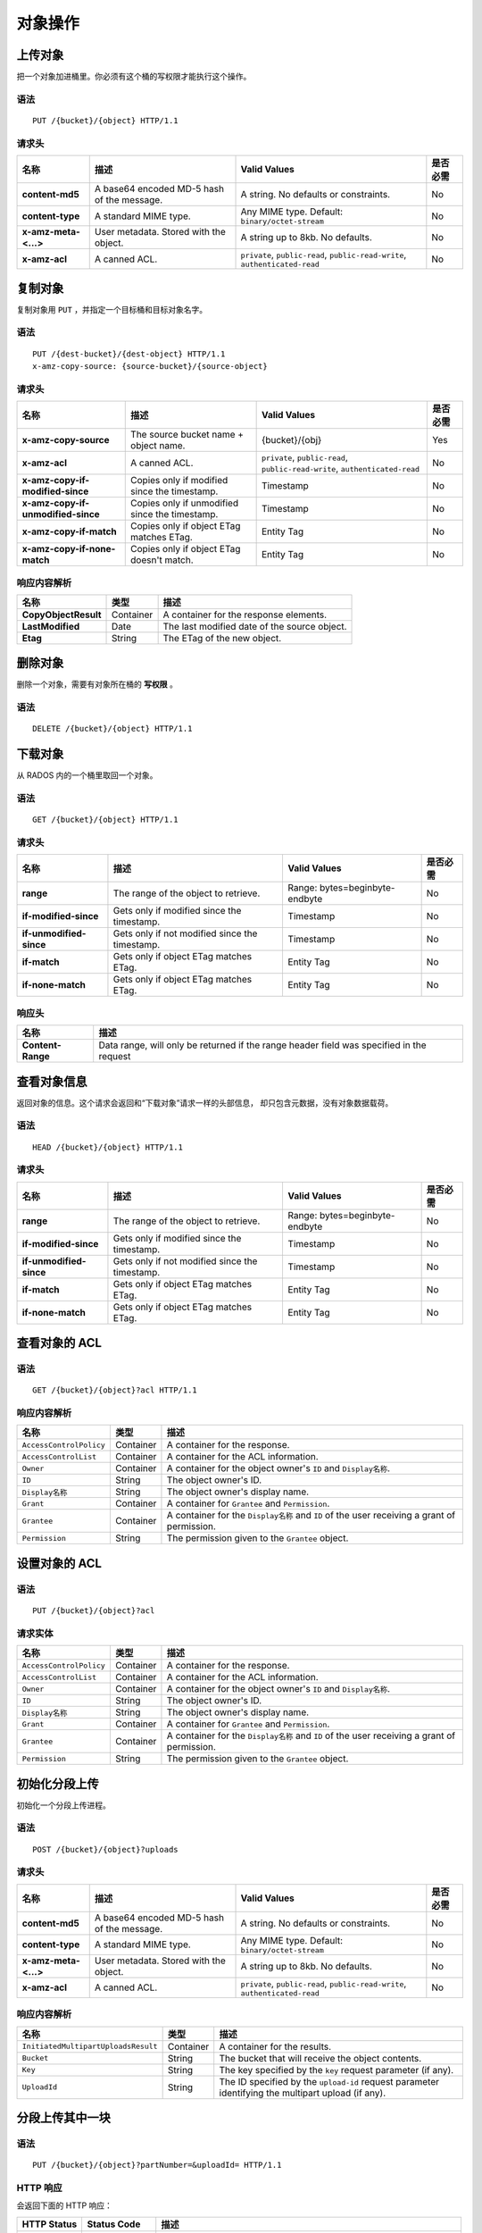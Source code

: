 对象操作
========

上传对象
--------
把一个对象加进桶里。你必须有这个桶的写权限才能执行这个操作。


语法
~~~~
::

    PUT /{bucket}/{object} HTTP/1.1

请求头
~~~~~~

+----------------------+--------------------------------------------+-------------------------------------------------------------------------------+------------+
| 名称                 | 描述                                       | Valid Values                                                                  | 是否必需   |
+======================+============================================+===============================================================================+============+
| **content-md5**      | A base64 encoded MD-5 hash of the message. | A string. No defaults or constraints.                                         | No         |
+----------------------+--------------------------------------------+-------------------------------------------------------------------------------+------------+
| **content-type**     | A standard MIME type.                      | Any MIME type. Default: ``binary/octet-stream``                               | No         |
+----------------------+--------------------------------------------+-------------------------------------------------------------------------------+------------+
| **x-amz-meta-<...>** | User metadata.  Stored with the object.    | A string up to 8kb. No defaults.                                              | No         |
+----------------------+--------------------------------------------+-------------------------------------------------------------------------------+------------+
| **x-amz-acl**        | A canned ACL.                              | ``private``, ``public-read``, ``public-read-write``, ``authenticated-read``   | No         |
+----------------------+--------------------------------------------+-------------------------------------------------------------------------------+------------+


复制对象
--------
.. Copy Object

复制对象用 ``PUT`` ，并指定一个目标桶和目标对象名字。

语法
~~~~
::

    PUT /{dest-bucket}/{dest-object} HTTP/1.1
    x-amz-copy-source: {source-bucket}/{source-object}

请求头
~~~~~~

+--------------------------------------+-------------------------------------------------+------------------------+------------+
| 名称                                 | 描述                                            | Valid Values           | 是否必需   |
+======================================+=================================================+========================+============+
| **x-amz-copy-source**                | The source bucket name + object name.           | {bucket}/{obj}         | Yes        |
+--------------------------------------+-------------------------------------------------+------------------------+------------+
| **x-amz-acl**                        | A canned ACL.                                   | ``private``,           | No         |
|                                      |                                                 | ``public-read``,       |            |
|                                      |                                                 | ``public-read-write``, |            |
|                                      |                                                 | ``authenticated-read`` |            |
+--------------------------------------+-------------------------------------------------+------------------------+------------+
| **x-amz-copy-if-modified-since**     |  Copies only if modified since the timestamp.   |   Timestamp            | No         |
+--------------------------------------+-------------------------------------------------+------------------------+------------+
| **x-amz-copy-if-unmodified-since**   |  Copies only if unmodified since the timestamp. |   Timestamp            | No         |
+--------------------------------------+-------------------------------------------------+------------------------+------------+
| **x-amz-copy-if-match**              |  Copies only if object ETag matches ETag.       |   Entity Tag           | No         |
+--------------------------------------+-------------------------------------------------+------------------------+------------+
| **x-amz-copy-if-none-match**         |  Copies only if object ETag doesn't match.      |   Entity Tag           | No         |
+--------------------------------------+-------------------------------------------------+------------------------+------------+

响应内容解析
~~~~~~~~~~~~

+------------------------+-------------+-----------------------------------------------+
| 名称                   | 类型        | 描述                                          |
+========================+=============+===============================================+
| **CopyObjectResult**   | Container   |  A container for the response elements.       |
+------------------------+-------------+-----------------------------------------------+
| **LastModified**       | Date        |  The last modified date of the source object. |
+------------------------+-------------+-----------------------------------------------+
| **Etag**               | String      |  The ETag of the new object.                  |
+------------------------+-------------+-----------------------------------------------+

删除对象
--------
.. Remove Object

删除一个对象，需要有对象所在桶的 **写权限** 。

语法
~~~~
::

    DELETE /{bucket}/{object} HTTP/1.1


下载对象
--------
.. Get Object

从 RADOS 内的一个桶里取回一个对象。

语法
~~~~
::

    GET /{bucket}/{object} HTTP/1.1

请求头
~~~~~~

+---------------------------+------------------------------------------------+--------------------------------+------------+
| 名称                      | 描述                                           | Valid Values                   | 是否必需   |
+===========================+================================================+================================+============+
| **range**                 | The range of the object to retrieve.           | Range: bytes=beginbyte-endbyte | No         |
+---------------------------+------------------------------------------------+--------------------------------+------------+
| **if-modified-since**     | Gets only if modified since the timestamp.     | Timestamp                      | No         |
+---------------------------+------------------------------------------------+--------------------------------+------------+
| **if-unmodified-since**   | Gets only if not modified since the timestamp. | Timestamp                      | No         |
+---------------------------+------------------------------------------------+--------------------------------+------------+
| **if-match**              | Gets only if object ETag matches ETag.         | Entity Tag                     | No         |
+---------------------------+------------------------------------------------+--------------------------------+------------+
| **if-none-match**         | Gets only if object ETag matches ETag.         | Entity Tag                     | No         |
+---------------------------+------------------------------------------------+--------------------------------+------------+

响应头
~~~~~~

+-------------------+--------------------------------------------------------------------------------------------+
| 名称              | 描述                                                                                       |
+===================+============================================================================================+
| **Content-Range** | Data range, will only be returned if the range header field was specified in the request   |
+-------------------+--------------------------------------------------------------------------------------------+

查看对象信息
------------
.. Get Object Info

返回对象的信息。这个请求会返回和“下载对象”请求一样的头部信息，
却只包含元数据，没有对象数据载荷。

语法
~~~~
::

    HEAD /{bucket}/{object} HTTP/1.1

请求头
~~~~~~

+---------------------------+------------------------------------------------+--------------------------------+------------+
| 名称                      | 描述                                           | Valid Values                   | 是否必需   |
+===========================+================================================+================================+============+
| **range**                 | The range of the object to retrieve.           | Range: bytes=beginbyte-endbyte | No         |
+---------------------------+------------------------------------------------+--------------------------------+------------+
| **if-modified-since**     | Gets only if modified since the timestamp.     | Timestamp                      | No         |
+---------------------------+------------------------------------------------+--------------------------------+------------+
| **if-unmodified-since**   | Gets only if not modified since the timestamp. | Timestamp                      | No         |
+---------------------------+------------------------------------------------+--------------------------------+------------+
| **if-match**              | Gets only if object ETag matches ETag.         | Entity Tag                     | No         |
+---------------------------+------------------------------------------------+--------------------------------+------------+
| **if-none-match**         | Gets only if object ETag matches ETag.         | Entity Tag                     | No         |
+---------------------------+------------------------------------------------+--------------------------------+------------+

查看对象的 ACL
--------------
.. Get Object ACL

语法
~~~~

::

    GET /{bucket}/{object}?acl HTTP/1.1

响应内容解析
~~~~~~~~~~~~

+---------------------------+-------------+----------------------------------------------------------------------------------------------+
| 名称                      | 类型        | 描述                                                                                         |
+===========================+=============+==============================================================================================+
| ``AccessControlPolicy``   | Container   | A container for the response.                                                                |
+---------------------------+-------------+----------------------------------------------------------------------------------------------+
| ``AccessControlList``     | Container   | A container for the ACL information.                                                         |
+---------------------------+-------------+----------------------------------------------------------------------------------------------+
| ``Owner``                 | Container   | A container for the object owner's ``ID`` and ``Display名称``.                               |
+---------------------------+-------------+----------------------------------------------------------------------------------------------+
| ``ID``                    | String      | The object owner's ID.                                                                       |
+---------------------------+-------------+----------------------------------------------------------------------------------------------+
| ``Display名称``           | String      | The object owner's display name.                                                             |
+---------------------------+-------------+----------------------------------------------------------------------------------------------+
| ``Grant``                 | Container   | A container for ``Grantee`` and ``Permission``.                                              |
+---------------------------+-------------+----------------------------------------------------------------------------------------------+
| ``Grantee``               | Container   | A container for the ``Display名称`` and ``ID`` of the user receiving a grant of permission.  |
+---------------------------+-------------+----------------------------------------------------------------------------------------------+
| ``Permission``            | String      | The permission given to the ``Grantee`` object.                                              |
+---------------------------+-------------+----------------------------------------------------------------------------------------------+


设置对象的 ACL
--------------
.. Set Object ACL

语法
~~~~

::

    PUT /{bucket}/{object}?acl

请求实体
~~~~~~~~

+---------------------------+-------------+----------------------------------------------------------------------------------------------+
| 名称                      | 类型        | 描述                                                                                         |
+===========================+=============+==============================================================================================+
| ``AccessControlPolicy``   | Container   | A container for the response.                                                                |
+---------------------------+-------------+----------------------------------------------------------------------------------------------+
| ``AccessControlList``     | Container   | A container for the ACL information.                                                         |
+---------------------------+-------------+----------------------------------------------------------------------------------------------+
| ``Owner``                 | Container   | A container for the object owner's ``ID`` and ``Display名称``.                               |
+---------------------------+-------------+----------------------------------------------------------------------------------------------+
| ``ID``                    | String      | The object owner's ID.                                                                       |
+---------------------------+-------------+----------------------------------------------------------------------------------------------+
| ``Display名称``           | String      | The object owner's display name.                                                             |
+---------------------------+-------------+----------------------------------------------------------------------------------------------+
| ``Grant``                 | Container   | A container for ``Grantee`` and ``Permission``.                                              |
+---------------------------+-------------+----------------------------------------------------------------------------------------------+
| ``Grantee``               | Container   | A container for the ``Display名称`` and ``ID`` of the user receiving a grant of permission.  |
+---------------------------+-------------+----------------------------------------------------------------------------------------------+
| ``Permission``            | String      | The permission given to the ``Grantee`` object.                                              |
+---------------------------+-------------+----------------------------------------------------------------------------------------------+


初始化分段上传
--------------
.. Initiate Multi-part Upload

初始化一个分段上传进程。

语法
~~~~

::

    POST /{bucket}/{object}?uploads

请求头
~~~~~~

+----------------------+--------------------------------------------+-------------------------------------------------------------------------------+------------+
| 名称                 | 描述                                       | Valid Values                                                                  | 是否必需   |
+======================+============================================+===============================================================================+============+
| **content-md5**      | A base64 encoded MD-5 hash of the message. | A string. No defaults or constraints.                                         | No         |
+----------------------+--------------------------------------------+-------------------------------------------------------------------------------+------------+
| **content-type**     | A standard MIME type.                      | Any MIME type. Default: ``binary/octet-stream``                               | No         |
+----------------------+--------------------------------------------+-------------------------------------------------------------------------------+------------+
| **x-amz-meta-<...>** | User metadata.  Stored with the object.    | A string up to 8kb. No defaults.                                              | No         |
+----------------------+--------------------------------------------+-------------------------------------------------------------------------------+------------+
| **x-amz-acl**        | A canned ACL.                              | ``private``, ``public-read``, ``public-read-write``, ``authenticated-read``   | No         |
+----------------------+--------------------------------------------+-------------------------------------------------------------------------------+------------+


响应内容解析
~~~~~~~~~~~~

+-----------------------------------------+-------------+----------------------------------------------------------------------------------------------------------+
| 名称                                    | 类型        | 描述                                                                                                     |
+=========================================+=============+==========================================================================================================+
| ``InitiatedMultipartUploadsResult``     | Container   | A container for the results.                                                                             |
+-----------------------------------------+-------------+----------------------------------------------------------------------------------------------------------+
| ``Bucket``                              | String      | The bucket that will receive the object contents.                                                        |
+-----------------------------------------+-------------+----------------------------------------------------------------------------------------------------------+
| ``Key``                                 | String      | The key specified by the ``key`` request parameter (if any).                                             |
+-----------------------------------------+-------------+----------------------------------------------------------------------------------------------------------+
| ``UploadId``                            | String      | The ID specified by the ``upload-id`` request parameter identifying the multipart upload (if any).       |
+-----------------------------------------+-------------+----------------------------------------------------------------------------------------------------------+


分段上传其中一块
----------------
.. Multipart Upload Part

语法
~~~~
::

    PUT /{bucket}/{object}?partNumber=&uploadId= HTTP/1.1

HTTP 响应
~~~~~~~~~

会返回下面的 HTTP 响应：

+---------------+----------------+--------------------------------------------------------------------------+
| HTTP Status   | Status Code    | 描述                                                                     |
+===============+================+==========================================================================+
| **404**       | NoSuchUpload   | Specified upload-id does not match any initiated upload on this object   |
+---------------+----------------+--------------------------------------------------------------------------+

罗列分段上传的数据块
--------------------
.. List Multipart Upload Parts

语法
~~~~
::

    GET /{bucket}/{object}?uploadId=123 HTTP/1.1

响应内容解析
~~~~~~~~~~~~

+-----------------------------------------+-------------+----------------------------------------------------------------------------------------------------------+
| 名称                                    | 类型        | 描述                                                                                                     |
+=========================================+=============+==========================================================================================================+
| ``ListPartsResult``                     | Container   | A container for the results.                                                                             |
+-----------------------------------------+-------------+----------------------------------------------------------------------------------------------------------+
| ``Bucket``                              | String      | The bucket that will receive the object contents.                                                        |
+-----------------------------------------+-------------+----------------------------------------------------------------------------------------------------------+
| ``Key``                                 | String      | The key specified by the ``key`` request parameter (if any).                                             |
+-----------------------------------------+-------------+----------------------------------------------------------------------------------------------------------+
| ``UploadId``                            | String      | The ID specified by the ``upload-id`` request parameter identifying the multipart upload (if any).       |
+-----------------------------------------+-------------+----------------------------------------------------------------------------------------------------------+
| ``Initiator``                           | Container   | Contains the ``ID`` and ``Display名称`` of the user who initiated the upload.                            |
+-----------------------------------------+-------------+----------------------------------------------------------------------------------------------------------+
| ``ID``                                  | String      | The initiator's ID.                                                                                      |
+-----------------------------------------+-------------+----------------------------------------------------------------------------------------------------------+
| ``Display名称``                         | String      | The initiator's display name.                                                                            |
+-----------------------------------------+-------------+----------------------------------------------------------------------------------------------------------+
| ``Owner``                               | Container   | A container for the ``ID`` and ``Display名称`` of the user who owns the uploaded object.                 |
+-----------------------------------------+-------------+----------------------------------------------------------------------------------------------------------+
| ``StorageClass``                        | String      | The method used to store the resulting object. ``STANDARD`` or ``REDUCED_REDUNDANCY``                    |
+-----------------------------------------+-------------+----------------------------------------------------------------------------------------------------------+
| ``PartNumberMarker``                    | String      | The part marker to use in a subsequent request if ``IsTruncated`` is ``true``. Precedes the list.        |
+-----------------------------------------+-------------+----------------------------------------------------------------------------------------------------------+
| ``NextPartNumberMarker``                | String      | The next part marker to use in a subsequent request if ``IsTruncated`` is ``true``. The end of the list. |
+-----------------------------------------+-------------+----------------------------------------------------------------------------------------------------------+
| ``MaxParts``                            | Integer     | The max parts allowed in the response as specified by the ``max-parts`` request parameter.               |
+-----------------------------------------+-------------+----------------------------------------------------------------------------------------------------------+
| ``IsTruncated``                         | Boolean     | If ``true``, only a subset of the object's upload contents were returned.                                |
+-----------------------------------------+-------------+----------------------------------------------------------------------------------------------------------+
| ``Part``                                | Container   | A container for ``LastModified``, ``PartNumber``, ``ETag`` and ``Size`` elements.                        |
+-----------------------------------------+-------------+----------------------------------------------------------------------------------------------------------+
| ``LastModified``                        | Date        | Date and time at which the part was uploaded.                                                            |
+-----------------------------------------+-------------+----------------------------------------------------------------------------------------------------------+
| ``PartNumber``                          | Integer     | The identification number of the part.                                                                   |
+-----------------------------------------+-------------+----------------------------------------------------------------------------------------------------------+
| ``ETag``                                | String      | The part's entity tag.                                                                                   |
+-----------------------------------------+-------------+----------------------------------------------------------------------------------------------------------+
| ``Size``                                | Integer     | The size of the uploaded part.                                                                           |
+-----------------------------------------+-------------+----------------------------------------------------------------------------------------------------------+


完成分段上传
------------
.. Complete Multipart Upload

组装上传的数据块并创建一个新对象，从而完成了一次分段上传。

语法
~~~~
::

    POST /{bucket}/{object}?uploadId= HTTP/1.1

请求实体
~~~~~~~~

+----------------------------------+-------------+-----------------------------------------------------+----------+
| 名称                             | 类型        | 描述                                                | 是否必需 |
+==================================+=============+=====================================================+==========+
| ``CompleteMultipartUpload``      | Container   | A container consisting of one or more parts.        | Yes      |
+----------------------------------+-------------+-----------------------------------------------------+----------+
| ``Part``                         | Container   | A container for the ``PartNumber`` and ``ETag``.    | Yes      |
+----------------------------------+-------------+-----------------------------------------------------+----------+
| ``PartNumber``                   | Integer     | The identifier of the part.                         | Yes      |
+----------------------------------+-------------+-----------------------------------------------------+----------+
| ``ETag``                         | String      | The part's entity tag.                              | Yes      |
+----------------------------------+-------------+-----------------------------------------------------+----------+


响应内容解析
~~~~~~~~~~~~

+-------------------------------------+-------------+-------------------------------------------------------+
| 名称                                | 类型        | 描述                                                  |
+=====================================+=============+=======================================================+
| **CompleteMultipartUploadResult**   | Container   | A container for the response.                         |
+-------------------------------------+-------------+-------------------------------------------------------+
| **Location**                        | URI         | The resource identifier (path) of the new object.     |
+-------------------------------------+-------------+-------------------------------------------------------+
| **Bucket**                          | String      | The name of the bucket that contains the new object.  |
+-------------------------------------+-------------+-------------------------------------------------------+
| **Key**                             | String      | The object's key.                                     |
+-------------------------------------+-------------+-------------------------------------------------------+
| **ETag**                            | String      | The entity tag of the new object.                     |
+-------------------------------------+-------------+-------------------------------------------------------+

中止多块上传
------------
.. Abort Multipart Upload

语法
~~~~
::

    DELETE /{bucket}/{object}?uploadId= HTTP/1.1


追加对象
--------
.. Append Object

向对象追加数据。你必须有桶的写权限才能执行此操作。这是用追加模式上传文件，
“追加对象（Append Object ）”操作创建的对象类型是“可追加对象（ Appendable Object ）”，
而用“上传对象（ Put Object ）”操作上传的对象类型是“普通对象（ Normal Object ）。
**如果这个桶开启或暂停了版本控制，就不能追加对象。**
**多站配置中，同步后会变成普通对象，但你仍然能向原始对象追加。**
**可追加对象的压缩和加密功能禁用了。**

语法
~~~~~~
::

    PUT /{bucket}/{object}?append&position= HTTP/1.1

请求头
~~~~~~

+----------------------+--------------------------------------------+-------------------------------------------------------------------------------+------------+
| 名称                 | 描述                                       | Valid Values                                                                  | 是否必需   |
+======================+============================================+===============================================================================+============+
| **content-md5**      | A base64 encoded MD-5 hash of the message. | A string. No defaults or constraints.                                         | No         |
+----------------------+--------------------------------------------+-------------------------------------------------------------------------------+------------+
| **content-type**     | A standard MIME type.                      | Any MIME type. Default: ``binary/octet-stream``                               | No         |
+----------------------+--------------------------------------------+-------------------------------------------------------------------------------+------------+
| **x-amz-meta-<...>** | User metadata.  Stored with the object.    | A string up to 8kb. No defaults.                                              | No         |
+----------------------+--------------------------------------------+-------------------------------------------------------------------------------+------------+
| **x-amz-acl**        | A canned ACL.                              | ``private``, ``public-read``, ``public-read-write``, ``authenticated-read``   | No         |
+----------------------+--------------------------------------------+-------------------------------------------------------------------------------+------------+

响应头
~~~~~~

+--------------------------------+------------------------------------------------------------------+
| 名称                           | 描述                                                             |
+================================+==================================================================+
| **x-rgw-next-append-position** | Next position to append object                                   |
+--------------------------------+------------------------------------------------------------------+

HTTP 响应
~~~~~~~~~

会返回如下 HTTP 响应：

+---------------+----------------------------+---------------------------------------------------+
| HTTP Status   | Status Code                | 描述                                              |
+===============+============================+===================================================+
| **409**       | PositionNotEqualToLength   | Specified position does not match object length   |
+---------------+----------------------------+---------------------------------------------------+
| **409**       | ObjectNotAppendable        | Specified object can not be appended              |
+---------------+----------------------------+---------------------------------------------------+
| **409**       | InvalidBucketstate         | Bucket versioning is enabled or suspended         |
+---------------+----------------------------+---------------------------------------------------+

设置对象的保留时长（ Retention ）
---------------------------------
.. Put Object Retention

给一个对象配置保留时长（ Retention ）。

语法
~~~~
::

    PUT /{bucket}/{object}?retention&versionId= HTTP/1.1

请求实体
~~~~~~~~

+---------------------+-------------+-------------------------------------------------------------------------------+------------+
| 名称                | 类型        | 描述                                                                          |  是否必需  |
+=====================+=============+===============================================================================+============+
| ``Retention``       | Container   | A container for the request.                                                  |    Yes     |
+---------------------+-------------+-------------------------------------------------------------------------------+------------+
| ``Mode``            | String      | Retention mode for the specified object. Valid Values:  GOVERNANCE/COMPLIANCE |    Yes     |
+---------------------+-------------+--------------------------------------------------------------------------------------------+
| ``RetainUntilDate`` | Timestamp   | Retention date. Format: 2020-01-05T00:00:00.000Z                              |    Yes     |
+---------------------+-------------+--------------------------------------------------------------------------------------------+

查看对象的保留时长（ Retention ）
---------------------------------
.. Get Object Retention

查看对象的保留时长（ Retention ）配置。

语法
~~~~

::

    GET /{bucket}/{object}?retention&versionId= HTTP/1.1

响应内容解析
~~~~~~~~~~~~

+---------------------+-------------+-------------------------------------------------------------------------------+------------+
| 名称                | 类型        | 描述                                                                          |  是否必需  |
+=====================+=============+===============================================================================+============+
| ``Retention``       | Container   | A container for the request.                                                  |    Yes     |
+---------------------+-------------+-------------------------------------------------------------------------------+------------+
| ``Mode``            | String      | Retention mode for the specified object. Valid Values:  GOVERNANCE/COMPLIANCE |    Yes     |
+---------------------+-------------+--------------------------------------------------------------------------------------------+
| ``RetainUntilDate`` | Timestamp   | Retention date. Format: 2020-01-05T00:00:00.000Z                              |    Yes     |
+---------------------+-------------+--------------------------------------------------------------------------------------------+

设置对象的依法保留（ Legal Hold ）字段
--------------------------------------
.. Put Object Legal Hold

给指定对象设置依法保留（ Legal Hold ）字段。

语法
~~~~
::

    PUT /{bucket}/{object}?legal-hold&versionId= HTTP/1.1

请求实体
~~~~~~~~

+----------------+-------------+----------------------------------------------------------------------------------------+------------+
| 名称           | 类型        | 描述                                                                                   |  是否必需  |
+================+=============+========================================================================================+============+
| ``LegalHold``  | Container   | A container for the request.                                                           |    Yes     |
+----------------+-------------+----------------------------------------------------------------------------------------+------------+
| ``Status``     | String      | Indicates whether the specified object has a Legal Hold in place. Valid Values: ON/OFF |    Yes     |
+----------------+-------------+----------------------------------------------------------------------------------------+------------+

查看对象的依法保留（ Legal Hold ）配置
--------------------------------------
.. Get Object Legal Hold

查看一个对象当前的依法保留（ Legal Hold ）状态。

语法
~~~~
::

    GET /{bucket}/{object}?legal-hold&versionId= HTTP/1.1

响应内容解析
~~~~~~~~~~~~

+----------------+-------------+----------------------------------------------------------------------------------------+------------+
| 名称           | 类型        | 描述                                                                                   |  是否必需  |
+================+=============+========================================================================================+============+
| ``LegalHold``  | Container   | A container for the request.                                                           |    Yes     |
+----------------+-------------+----------------------------------------------------------------------------------------+------------+
| ``Status``     | String      | Indicates whether the specified object has a Legal Hold in place. Valid Values: ON/OFF |    Yes     |
+----------------+-------------+----------------------------------------------------------------------------------------+------------+

